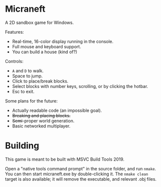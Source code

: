 * Micraneft

A 2D sandbox game for Windows.

Features:
- Real-time, 16-color display running in the console.
- Full mouse and keyboard support.
- You can build a house (kind of?)

Controls:
- =A= and =D= to walk.
- Space to jump.
- Click to place/break blocks.
- Select blocks with number keys, scrolling, or by clicking the hotbar.
- Esc to exit.

Some plans for the future:
- Actually readable code (an impossible goal).
- +Breaking and placing blocks.+
- +Semi+-proper world generation.
- Basic networked multiplayer.

* Building

This game is meant to be built with MSVC Build Tools 2019.

Open a "native tools command prompt" in the source folder, and run
=nmake=. You can then start micraneft.exe by double-clicking it. The
=nmake clean= target is also available; it will remove the executable,
and relevant .obj files.
